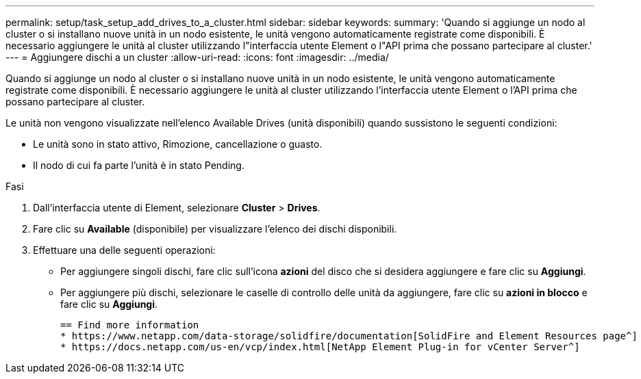 ---
permalink: setup/task_setup_add_drives_to_a_cluster.html 
sidebar: sidebar 
keywords:  
summary: 'Quando si aggiunge un nodo al cluster o si installano nuove unità in un nodo esistente, le unità vengono automaticamente registrate come disponibili. È necessario aggiungere le unità al cluster utilizzando l"interfaccia utente Element o l"API prima che possano partecipare al cluster.' 
---
= Aggiungere dischi a un cluster
:allow-uri-read: 
:icons: font
:imagesdir: ../media/


[role="lead"]
Quando si aggiunge un nodo al cluster o si installano nuove unità in un nodo esistente, le unità vengono automaticamente registrate come disponibili. È necessario aggiungere le unità al cluster utilizzando l'interfaccia utente Element o l'API prima che possano partecipare al cluster.

Le unità non vengono visualizzate nell'elenco Available Drives (unità disponibili) quando sussistono le seguenti condizioni:

* Le unità sono in stato attivo, Rimozione, cancellazione o guasto.
* Il nodo di cui fa parte l'unità è in stato Pending.


.Fasi
. Dall'interfaccia utente di Element, selezionare *Cluster* > *Drives*.
. Fare clic su *Available* (disponibile) per visualizzare l'elenco dei dischi disponibili.
. Effettuare una delle seguenti operazioni:
+
** Per aggiungere singoli dischi, fare clic sull'icona *azioni* del disco che si desidera aggiungere e fare clic su *Aggiungi*.
** Per aggiungere più dischi, selezionare le caselle di controllo delle unità da aggiungere, fare clic su *azioni in blocco* e fare clic su *Aggiungi*.
+
....
== Find more information
* https://www.netapp.com/data-storage/solidfire/documentation[SolidFire and Element Resources page^]
* https://docs.netapp.com/us-en/vcp/index.html[NetApp Element Plug-in for vCenter Server^]
....




